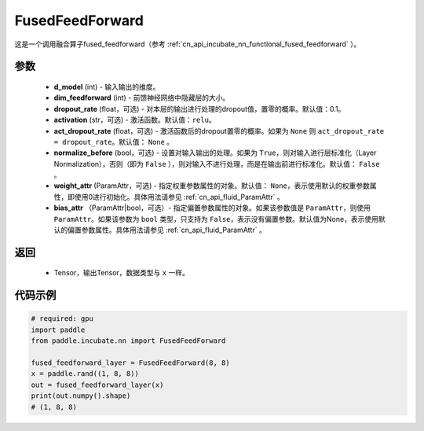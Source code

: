 .. _cn_api_incubate_nn_FusedFeedForward:

FusedFeedForward
-------------------------------
.. py:class:: paddle.incubate.nn.FusedFeedForward(d_model, dim_feedforward, dropout_rate=0.1, activation='relu', act_dropout_rate=None, normalize_before=False, weight_attr=None, bias_attr=None)

这是一个调用融合算子fused_feedforward（参考 :ref:`cn_api_incubate_nn_functional_fused_feedforward` ）。


参数
:::::::::
    - **d_model** (int) - 输入输出的维度。
    - **dim_feedforward** (int) - 前馈神经网络中隐藏层的大小。
    - **dropout_rate** (float，可选) - 对本层的输出进行处理的dropout值，置零的概率。默认值：0.1。
    - **activation** (str，可选) - 激活函数。默认值：``relu``。
    - **act_dropout_rate** (float，可选) - 激活函数后的dropout置零的概率。如果为 ``None`` 则  ``act_dropout_rate = dropout_rate``。默认值： ``None`` 。
    - **normalize_before** (bool，可选) - 设置对输入输出的处理。如果为 ``True``，则对输入进行层标准化（Layer Normalization），否则（即为 ``False`` ），则对输入不进行处理，而是在输出前进行标准化。默认值： ``False`` 。
    - **weight_attr** (ParamAttr，可选) - 指定权重参数属性的对象。默认值： ``None``，表示使用默认的权重参数属性，即使用0进行初始化。具体用法请参见 :ref:`cn_api_fluid_ParamAttr` 。
    - **bias_attr** （ParamAttr|bool，可选）- 指定偏置参数属性的对象。如果该参数值是 ``ParamAttr``，则使用 ``ParamAttr``。如果该参数为 ``bool`` 类型，只支持为 ``False``，表示没有偏置参数。默认值为None，表示使用默认的偏置参数属性。具体用法请参见 :ref:`cn_api_fluid_ParamAttr` 。

返回
:::::::::
    - Tensor，输出Tensor，数据类型与 ``x`` 一样。

代码示例
::::::::::

.. code-block:: python

    # required: gpu
    import paddle
    from paddle.incubate.nn import FusedFeedForward

    fused_feedforward_layer = FusedFeedForward(8, 8)
    x = paddle.rand((1, 8, 8))
    out = fused_feedforward_layer(x)
    print(out.numpy().shape)
    # (1, 8, 8)
